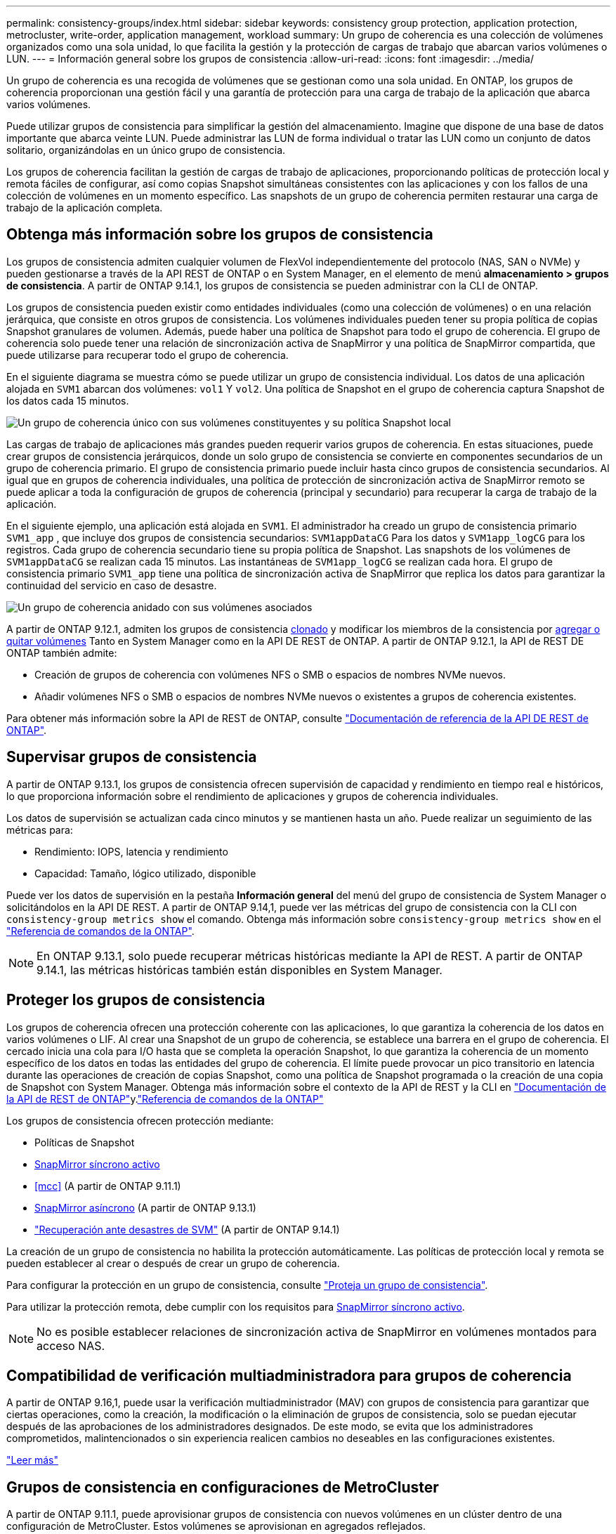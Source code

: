 ---
permalink: consistency-groups/index.html 
sidebar: sidebar 
keywords: consistency group protection, application protection, metrocluster, write-order, application management, workload 
summary: Un grupo de coherencia es una colección de volúmenes organizados como una sola unidad, lo que facilita la gestión y la protección de cargas de trabajo que abarcan varios volúmenes o LUN. 
---
= Información general sobre los grupos de consistencia
:allow-uri-read: 
:icons: font
:imagesdir: ../media/


[role="lead"]
Un grupo de coherencia es una recogida de volúmenes que se gestionan como una sola unidad. En ONTAP, los grupos de coherencia proporcionan una gestión fácil y una garantía de protección para una carga de trabajo de la aplicación que abarca varios volúmenes.

Puede utilizar grupos de consistencia para simplificar la gestión del almacenamiento. Imagine que dispone de una base de datos importante que abarca veinte LUN. Puede administrar las LUN de forma individual o tratar las LUN como un conjunto de datos solitario, organizándolas en un único grupo de consistencia.

Los grupos de coherencia facilitan la gestión de cargas de trabajo de aplicaciones, proporcionando políticas de protección local y remota fáciles de configurar, así como copias Snapshot simultáneas consistentes con las aplicaciones y con los fallos de una colección de volúmenes en un momento específico. Las snapshots de un grupo de coherencia permiten restaurar una carga de trabajo de la aplicación completa.



== Obtenga más información sobre los grupos de consistencia

Los grupos de consistencia admiten cualquier volumen de FlexVol independientemente del protocolo (NAS, SAN o NVMe) y pueden gestionarse a través de la API REST de ONTAP o en System Manager, en el elemento de menú *almacenamiento > grupos de consistencia*. A partir de ONTAP 9.14.1, los grupos de consistencia se pueden administrar con la CLI de ONTAP.

Los grupos de consistencia pueden existir como entidades individuales (como una colección de volúmenes) o en una relación jerárquica, que consiste en otros grupos de consistencia. Los volúmenes individuales pueden tener su propia política de copias Snapshot granulares de volumen. Además, puede haber una política de Snapshot para todo el grupo de coherencia. El grupo de coherencia solo puede tener una relación de sincronización activa de SnapMirror y una política de SnapMirror compartida, que puede utilizarse para recuperar todo el grupo de coherencia.

En el siguiente diagrama se muestra cómo se puede utilizar un grupo de consistencia individual. Los datos de una aplicación alojada en `SVM1` abarcan dos volúmenes: `vol1` Y `vol2`. Una política de Snapshot en el grupo de coherencia captura Snapshot de los datos cada 15 minutos.

image:consistency-group-single-diagram.gif["Un grupo de coherencia único con sus volúmenes constituyentes y su política Snapshot local"]

Las cargas de trabajo de aplicaciones más grandes pueden requerir varios grupos de coherencia. En estas situaciones, puede crear grupos de consistencia jerárquicos, donde un solo grupo de consistencia se convierte en componentes secundarios de un grupo de coherencia primario. El grupo de consistencia primario puede incluir hasta cinco grupos de consistencia secundarios. Al igual que en grupos de coherencia individuales, una política de protección de sincronización activa de SnapMirror remoto se puede aplicar a toda la configuración de grupos de coherencia (principal y secundario) para recuperar la carga de trabajo de la aplicación.

En el siguiente ejemplo, una aplicación está alojada en `SVM1`. El administrador ha creado un grupo de consistencia primario `SVM1_app` , que incluye dos grupos de consistencia secundarios: `SVM1appDataCG` Para los datos y `SVM1app_logCG` para los registros. Cada grupo de coherencia secundario tiene su propia política de Snapshot. Las snapshots de los volúmenes de `SVM1appDataCG` se realizan cada 15 minutos. Las instantáneas de `SVM1app_logCG` se realizan cada hora. El grupo de consistencia primario `SVM1_app` tiene una política de sincronización activa de SnapMirror que replica los datos para garantizar la continuidad del servicio en caso de desastre.

image:consistency-group-nested-diagram.gif["Un grupo de coherencia anidado con sus volúmenes asociados"]

A partir de ONTAP 9.12.1, admiten los grupos de consistencia xref:clone-task.html[clonado] y modificar los miembros de la consistencia por xref:modify-task.html[agregar o quitar volúmenes] Tanto en System Manager como en la API DE REST de ONTAP. A partir de ONTAP 9.12.1, la API de REST DE ONTAP también admite:

* Creación de grupos de coherencia con volúmenes NFS o SMB o espacios de nombres NVMe nuevos.
* Añadir volúmenes NFS o SMB o espacios de nombres NVMe nuevos o existentes a grupos de coherencia existentes.


Para obtener más información sobre la API de REST de ONTAP, consulte https://docs.netapp.com/us-en/ontap-automation/reference/api_reference.html#access-a-copy-of-the-ontap-rest-api-reference-documentation["Documentación de referencia de la API DE REST de ONTAP"].



== Supervisar grupos de consistencia

A partir de ONTAP 9.13.1, los grupos de consistencia ofrecen supervisión de capacidad y rendimiento en tiempo real e históricos, lo que proporciona información sobre el rendimiento de aplicaciones y grupos de coherencia individuales.

Los datos de supervisión se actualizan cada cinco minutos y se mantienen hasta un año. Puede realizar un seguimiento de las métricas para:

* Rendimiento: IOPS, latencia y rendimiento
* Capacidad: Tamaño, lógico utilizado, disponible


Puede ver los datos de supervisión en la pestaña **Información general** del menú del grupo de consistencia de System Manager o solicitándolos en la API DE REST. A partir de ONTAP 9.14,1, puede ver las métricas del grupo de consistencia con la CLI con `consistency-group metrics show` el comando. Obtenga más información sobre `consistency-group metrics show` en el link:https://docs.netapp.com/us-en/ontap-cli/vserver-consistency-group-metrics-show.html["Referencia de comandos de la ONTAP"^].


NOTE: En ONTAP 9.13.1, solo puede recuperar métricas históricas mediante la API de REST. A partir de ONTAP 9.14.1, las métricas históricas también están disponibles en System Manager.



== Proteger los grupos de consistencia

Los grupos de coherencia ofrecen una protección coherente con las aplicaciones, lo que garantiza la coherencia de los datos en varios volúmenes o LIF. Al crear una Snapshot de un grupo de coherencia, se establece una barrera en el grupo de coherencia. El cercado inicia una cola para I/O hasta que se completa la operación Snapshot, lo que garantiza la coherencia de un momento específico de los datos en todas las entidades del grupo de coherencia. El límite puede provocar un pico transitorio en latencia durante las operaciones de creación de copias Snapshot, como una política de Snapshot programada o la creación de una copia de Snapshot con System Manager. Obtenga más información sobre el contexto de la API de REST y la CLI en link:https://kb.netapp.com/on-prem/ontap/DM/REST-API["Documentación de la API de REST de ONTAP"^]y.link:https://docs.netapp.com/us-en/ontap-cli/["Referencia de comandos de la ONTAP"^]

Los grupos de consistencia ofrecen protección mediante:

* Políticas de Snapshot
* xref:../snapmirror-active-sync/index.html[SnapMirror síncrono activo]
* <<mcc>> (A partir de ONTAP 9.11.1)
* xref:../data-protection/snapmirror-disaster-recovery-concept.html[SnapMirror asíncrono] (A partir de ONTAP 9.13.1)
* link:../data-protection/snapmirror-svm-replication-concept.html["Recuperación ante desastres de SVM"] (A partir de ONTAP 9.14.1)


La creación de un grupo de consistencia no habilita la protección automáticamente. Las políticas de protección local y remota se pueden establecer al crear o después de crear un grupo de coherencia.

Para configurar la protección en un grupo de consistencia, consulte link:protect-task.html["Proteja un grupo de consistencia"].

Para utilizar la protección remota, debe cumplir con los requisitos para xref:../snapmirror-active-sync/prerequisites-reference.html[SnapMirror síncrono activo].


NOTE: No es posible establecer relaciones de sincronización activa de SnapMirror en volúmenes montados para acceso NAS.



== Compatibilidad de verificación multiadministradora para grupos de coherencia

A partir de ONTAP 9.16,1, puede usar la verificación multiadministrador (MAV) con grupos de consistencia para garantizar que ciertas operaciones, como la creación, la modificación o la eliminación de grupos de consistencia, solo se puedan ejecutar después de las aprobaciones de los administradores designados. De este modo, se evita que los administradores comprometidos, malintencionados o sin experiencia realicen cambios no deseables en las configuraciones existentes.

link:../multi-admin-verify/index.html["Leer más"]



== Grupos de consistencia en configuraciones de MetroCluster

A partir de ONTAP 9.11.1, puede aprovisionar grupos de consistencia con nuevos volúmenes en un clúster dentro de una configuración de MetroCluster. Estos volúmenes se aprovisionan en agregados reflejados.

Después de que se hayan aprovisionado, puede mover los volúmenes asociados con grupos de coherencia entre los agregados reflejados y no reflejados. Por lo tanto, los volúmenes asociados con grupos de coherencia pueden ubicarse en agregados reflejados, agregados no reflejados o en ambos. Es posible modificar los agregados reflejados que contienen volúmenes asociados con grupos de coherencia para que no se reflejen. De igual manera, se pueden modificar los agregados no reflejados que contienen volúmenes asociados con grupos de coherencia para habilitar el mirroring.

Los volúmenes y las snapshots asociados con grupos de coherencia ubicados en agregados reflejados se replican en el sitio remoto (sitio B). El contenido de los volúmenes del sitio B ofrece una garantía de escritura para el grupo de coherencia, lo que le permite recuperar desde el sitio B en caso de desastre. Puede acceder a las copias de Snapshot de grupo de coherencia mediante un grupo de coherencia con la API de REST y System Manager en los clústeres que ejecutan ONTAP 9.11.1 o una versión posterior. A partir de ONTAP 9.14.1, también puede acceder a las snapshots con la CLI de ONTAP.

Si algunos o todos los volúmenes asociados con un grupo de consistencia se encuentran en agregados no reflejados a los que no se puede acceder actualmente, las operaciones GET o DELETE en el grupo de coherencia se comportan como si los volúmenes locales o los agregados de alojamiento están sin conexión.



=== Configuraciones del grupo de consistencia para la replicación

Si el sitio B ejecuta ONTAP 9.10.1 o una versión anterior, solo se replican los volúmenes asociados con los grupos de coherencia ubicados en agregados reflejados al sitio B. Las configuraciones del grupo de consistencia solo se replican en el sitio B, si ambos sitios ejecutan ONTAP 9.11.1 o una versión posterior. Una vez que el sitio B se actualiza a ONTAP 9.11.1, los datos de los grupos de consistencia del sitio A que tienen todos los volúmenes asociados ubicados en agregados reflejados se replican en el sitio B.


NOTE: Se recomienda mantener al menos un 20% de espacio libre para agregados reflejados para lograr un rendimiento y una disponibilidad de almacenamiento óptimos. Aunque la recomendación es del 10% para agregados no duplicados, el sistema de archivos puede utilizar el 10% adicional del espacio para absorber cambios incrementales. Los cambios incrementales aumentan el aprovechamiento del espacio para agregados reflejados gracias a la arquitectura basada en Snapshot de copia en escritura de ONTAP. Si no se siguen estas mejores prácticas, puede tener un impacto negativo en el rendimiento.



== Consideraciones de renovación

Cuando se actualiza a ONTAP 9.10,1 o posterior, los grupos de consistencia creados con SnapMirror Active Sync (anteriormente conocido como SnapMirror Business Continuity) en ONTAP 9.8 y 9.9.1 se actualizan automáticamente y se pueden gestionar en *Almacenamiento > Grupos de consistencia* en System Manager o la API REST DE ONTAP para obtener más información acerca de la actualización desde ONTAP 9.8 o 9,9.1, consulte link:../snapmirror-active-sync/upgrade-revert-task.html["Consideraciones de actualización y reversión de sincronización activa de SnapMirror"].

Las snapshots de grupo de consistencia creadas en la API de REST pueden gestionarse a través de la interfaz del grupo de consistencia de System Manager y mediante extremos de la API de REST del grupo de consistencia. A partir de ONTAP 9.14.1, las copias Snapshot de grupo de consistencia también se pueden gestionar con la CLI de ONTAP.


NOTE: Las Snapshot creadas con los comandos de ONTAPI `cg-start` y `cg-commit` no se reconocen como snapshots de grupo de consistencia y, por lo tanto, no se pueden gestionar mediante la interfaz de grupo de consistencia de System Manager ni los extremos del grupo de consistencia en la API REST DE ONTAP. A partir de ONTAP 9.14.1, estas copias de Snapshot se pueden reflejar en el volumen de destino si se utiliza una política asíncrona de SnapMirror. Para obtener más información, consulte xref:protect-task.html#configure-snapmirror-asynchronous[Configurar SnapMirror asíncrono].



== Funciones compatibles por versión

[cols="3,1,1,1,1,1,1,1"]
|===
|  | ONTAP 9.16.1 | ONTAP 9.15.1 | ONTAP 9.14.1 | ONTAP 9.13.1 | ONTAP 9.12.1 | ONTAP 9.11.1 | ONTAP 9.10.1 


| Grupos de consistencia jerárquicos | ✓ | ✓ | ✓ | ✓ | ✓ | ✓ | ✓ 


| Protección local con snapshots | ✓ | ✓ | ✓ | ✓ | ✓ | ✓ | ✓ 


| SnapMirror síncrono activo | ✓ | ✓ | ✓ | ✓ | ✓ | ✓ | ✓ 


| Soporte de MetroCluster | ✓ | ✓ | ✓ | ✓ | ✓ | ✓ |  


| Confirmaciones bifásicas (solo API de REST) | ✓ | ✓ | ✓ | ✓ | ✓ | ✓ |  


| Etiquetas de aplicaciones y componentes | ✓ | ✓ | ✓ | ✓ | ✓ |  |  


| Clonar grupos de consistencia | ✓ | ✓ | ✓ | ✓ | ✓ |  |  


| Añadir y quitar volúmenes | ✓ | ✓ | ✓ | ✓ | ✓ |  |  


| Cree CG con los nuevos volúmenes NAS | ✓ | ✓ | ✓ | ✓ | Solo API DE REST |  |  


| Crear CG con nuevos espacios de nombres NVMe | ✓ | ✓ | ✓ | ✓ | Solo API DE REST |  |  


| Mueva volúmenes entre grupos de coherencia secundarios | ✓ | ✓ | ✓ | ✓ |  |  |  


| Modificar la geometría del grupo de consistencia | ✓ | ✓ | ✓ | ✓ |  |  |  


| Supervisión | ✓ | ✓ | ✓ | ✓ |  |  |  


| Verificación de varios administradores | ✓ |  |  |  |  |  |  


| SnapMirror asíncrono (solo grupos de coherencia individuales) | ✓ | ✓ | ✓ | ✓ |  |  |  


| Recuperación ante desastres de SVM (solo grupos de consistencia individuales) | ✓ | ✓ | ✓ |  |  |  |  


| Compatibilidad con CLI | ✓ | ✓ | ✓ |  |  |  |  
|===


== Más información sobre los grupos de consistencia

video::j0jfXDcdyzE[youtube,width=848,height=480]
.Información relacionada
* link:https://docs.netapp.com/us-en/ontap-automation/["Documentación de automatización de ONTAP"^]
* xref:../snapmirror-active-sync/index.html[SnapMirror síncrono activo]
* xref:../data-protection/snapmirror-disaster-recovery-concept.html[Aspectos básicos para la recuperación ante desastres asíncrona de SnapMirror]
* link:https://docs.netapp.com/us-en/ontap-metrocluster/["Documentación de MetroCluster"]
* link:../multi-admin-verify/index.html["Verificación de varios administradores"]

